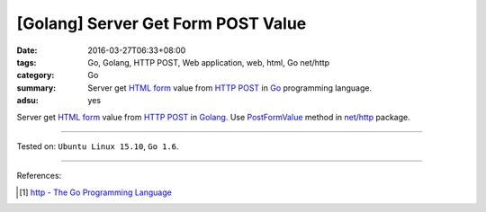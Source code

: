 [Golang] Server Get Form POST Value
###################################

:date: 2016-03-27T06:33+08:00
:tags: Go, Golang, HTTP POST, Web application, web, html, Go net/http
:category: Go
:summary: Server get `HTML form`_ value from `HTTP POST`_ in Go_ programming
          language.
:adsu: yes


Server get `HTML form`_ value from `HTTP POST`_ in Golang_.
Use PostFormValue_ method in `net/http`_ package.

.. show_github_file:: siongui userpages content/code/go-form-post-value/read.go

----

Tested on: ``Ubuntu Linux 15.10``, ``Go 1.6``.

----

References:

.. [1] `http - The Go Programming Language <https://golang.org/pkg/net/http/>`_

.. _Go: https://golang.org/
.. _Golang: https://golang.org/
.. _HTML form: https://www.google.com/search?q=html+form
.. _HTTP POST: https://www.google.com/search?q=http+post
.. _PostFormValue: https://golang.org/pkg/net/http/#Request.PostFormValue
.. _net/http: https://golang.org/pkg/net/http/
